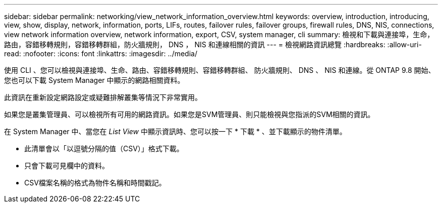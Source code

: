 ---
sidebar: sidebar 
permalink: networking/view_network_information_overview.html 
keywords: overview, introduction, introducing, view, show, display, network, information, ports, LIFs, routes, failover rules, failover groups, firewall rules, DNS, NIS, connections, view network information overview, network information, export, CSV, system manager, cli 
summary: 檢視和下載與連接埠，生命，路由，容錯移轉規則，容錯移轉群組，防火牆規則， DNS ， NIS 和連線相關的資訊 
---
= 檢視網路資訊總覽
:hardbreaks:
:allow-uri-read: 
:nofooter: 
:icons: font
:linkattrs: 
:imagesdir: ../media/


[role="lead"]
使用 CLI 、您可以檢視與連接埠、生命、路由、容錯移轉規則、容錯移轉群組、 防火牆規則、 DNS 、 NIS 和連線。從 ONTAP 9.8 開始、您也可以下載 System Manager 中顯示的網路相關資料。

此資訊在重新設定網路設定或疑難排解叢集等情況下非常實用。

如果您是叢集管理員、可以檢視所有可用的網路資訊。如果您是SVM管理員、則只能檢視與您指派的SVM相關的資訊。

在 System Manager 中、當您在 _List View_ 中顯示資訊時、您可以按一下 * 下載 * 、並下載顯示的物件清單。

* 此清單會以「以逗號分隔的值（CSV）」格式下載。
* 只會下載可見欄中的資料。
* CSV檔案名稱的格式為物件名稱和時間戳記。

